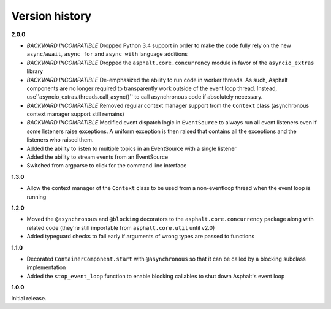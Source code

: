 Version history
===============

**2.0.0**

- *BACKWARD INCOMPATIBLE* Dropped Python 3.4 support in order to make the code fully rely on the
  new ``async``/``await``, ``async for`` and ``async with`` language additions
- *BACKWARD INCOMPATIBLE* Dropped the ``asphalt.core.concurrency`` module in favor of the
  ``asyncio_extras`` library
- *BACKWARD INCOMPATIBLE* De-emphasized the ability to run code in worker threads.
  As such, Asphalt components are no longer required to transparently work outside of the event
  loop thread. Instead, use``asyncio_extras.threads.call_async()`` to call asynchronous code if
  absolutely necessary.
- *BACKWARD INCOMPATIBLE* Removed regular context manager support from the ``Context`` class
  (asynchronous context manager support still remains)
- *BACKWARD INCOMPATIBLE* Modified event dispatch logic in ``EventSource`` to always run all
  event listeners even if some listeners raise exceptions. A uniform exception is then raised
  that contains all the exceptions and the listeners who raised them.
- Added the ability to listen to multiple topics in an EventSource with a single listener
- Added the ability to stream events from an EventSource
- Switched from argparse to click for the command line interface

**1.3.0**

- Allow the context manager of the ``Context`` class to be used from a non-eventloop thread when
  the event loop is running

**1.2.0**

- Moved the ``@asynchronous`` and ``@blocking`` decorators to the ``asphalt.core.concurrency``
  package along with related code (they're still importable from ``asphalt.core.util`` until v2.0)
- Added typeguard checks to fail early if arguments of wrong types are passed to functions

**1.1.0**

- Decorated ``ContainerComponent.start`` with ``@asynchronous`` so that it can be called by a
  blocking subclass implementation
- Added the ``stop_event_loop`` function to enable blocking callables to shut down Asphalt's event
  loop

**1.0.0**

Initial release.
